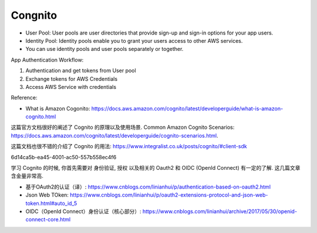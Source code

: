 Congnito
==============================================================================

- User Pool: User pools are user directories that provide sign-up and sign-in options for your app users.
- Identity Pool: Identity pools enable you to grant your users access to other AWS services.
- You can use identity pools and user pools separately or together.


App Authentication Workflow:

1. Authentication and get tokens from User pool
2. Exchange tokens for AWS Credentials
3. Access AWS Service with credentials


Reference:

- What is Amazon Cogonito: https://docs.aws.amazon.com/cognito/latest/developerguide/what-is-amazon-cognito.html


这篇官方文档很好的阐述了 Cognito 的原理以及使用场景. Common Amazon Cognito Scenarios: https://docs.aws.amazon.com/cognito/latest/developerguide/cognito-scenarios.html.


这篇文档也很不错的介绍了 Cognito 的用法: https://www.integralist.co.uk/posts/cognito/#client-sdk

6d14ca5b-ea45-4001-ac50-557b558ec4f6

学习 Cognito 的时候, 你首先需要对 身份验证, 授权 以及相关的 Oauth2 和 OIDC (OpenId Connect) 有一定的了解. 这几篇文章含金量非常高.

- 基于OAuth2的认证（译）: https://www.cnblogs.com/linianhui/p/authentication-based-on-oauth2.html
- Json Web TOken: https://www.cnblogs.com/linianhui/p/oauth2-extensions-protocol-and-json-web-token.html#auto_id_5
- OIDC（OpenId Connect）身份认证（核心部分）: https://www.cnblogs.com/linianhui/archive/2017/05/30/openid-connect-core.html